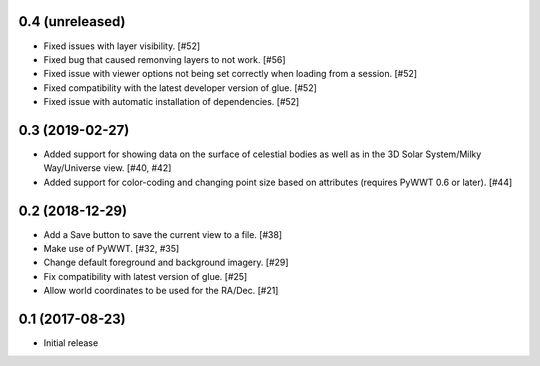0.4 (unreleased)
----------------

- Fixed issues with layer visibility. [#52]

- Fixed bug that caused remonving layers to not work. [#56]

- Fixed issue with viewer options not being set correctly when loading from a session. [#52]

- Fixed compatibility with the latest developer version of glue. [#52]

- Fixed issue with automatic installation of dependencies. [#52]

0.3 (2019-02-27)
----------------

- Added support for showing data on the surface of celestial bodies as well as
  in the 3D Solar System/Milky Way/Universe view. [#40, #42]

- Added support for color-coding and changing point size based on attributes
  (requires PyWWT 0.6 or later). [#44]

0.2 (2018-12-29)
----------------

- Add a Save button to save the current view to a file. [#38]

- Make use of PyWWT. [#32, #35]

- Change default foreground and background imagery. [#29]

- Fix compatibility with latest version of glue. [#25]

- Allow world coordinates to be used for the RA/Dec. [#21]

0.1 (2017-08-23)
----------------

- Initial release
